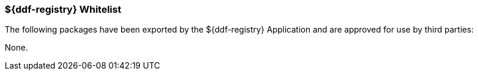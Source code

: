 
=== ${ddf-registry} Whitelist

The following packages have been exported by the ${ddf-registry} Application and are approved for use by third parties:

None.
